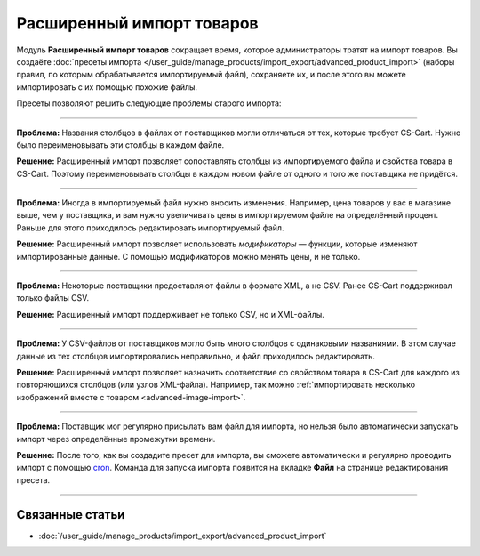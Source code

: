 **************************
Расширенный импорт товаров
**************************

Модуль **Расширенный импорт товаров** сокращает время, которое администраторы тратят на импорт товаров. Вы создаёте :doc:`пресеты импорта </user_guide/manage_products/import_export/advanced_product_import>` (наборы правил, по которым обрабатывается импортируемый файл), сохраняете их, и после этого вы можете импортировать с их помощью похожие файлы.

.. fancybox:: /user_guide/manage_products/import_export/img/advanced_import_field_mapping.png
    :alt: Функциональность модуля "Расширенный импорт товаров".

Пресеты позволяют решить следующие проблемы старого импорта:

-----

**Проблема:** Названия столбцов в файлах от поставщиков могли отличаться от тех, которые требует CS-Cart. Нужно было переименовывать эти столбцы в каждом файле.

**Решение:** Расширенный импорт позволяет сопоставлять столбцы из импортируемого файла и свойства товара в CS-Cart. Поэтому переименовывать столбцы в каждом новом файле от одного и того же поставщика не придётся.

-----

**Проблема:** Иногда в импортируемый файл нужно вносить изменения. Например, цена товаров у вас в магазине выше, чем у поставщика, и вам нужно увеличивать цены в импортируемом файле на определённый процент. Раньше для этого приходилось редактировать импортируемый файл.

**Решение:** Расширенный импорт позволяет использовать *модификаторы* — функции, которые изменяют импортированные данные. С помощью модификаторов можно менять цены, и не только.

-----

**Проблема:** Некоторые поставщики предоставляют файлы в формате XML, а не CSV. Ранее CS-Cart поддерживал только файлы CSV.

**Решение:** Расширенный импорт поддерживает не только CSV, но и XML-файлы.

-----

**Проблема:** У CSV-файлов от поставщиков могло быть много столбцов с одинаковыми названиями. В этом случае данные из тех столбцов импортировались неправильно, и файл приходилось редактировать.

**Решение:** Расширенный импорт позволяет назначить соответствие со свойством товара в CS-Cart для каждого из повторяющихся столбцов (или узлов XML-файла). Например, так можно :ref:`импортировать несколько изображений вместе с товаром <advanced-image-import>`.

-----

**Проблема:** Поставщик мог регулярно присылать вам файл для импорта, но нельзя было автоматически запускать импорт через определённые промежутки времени.

**Решение:** После того, как вы создадите пресет для импорта, вы сможете автоматически и регулярно проводить импорт с помощью `cron <https://ru.wikipedia.org/wiki/Cron>`_. Команда для запуска импорта появится на вкладке **Файл** на странице редактирования пресета.

-----

================
Связанные статьи
================

* :doc:`/user_guide/manage_products/import_export/advanced_product_import`
